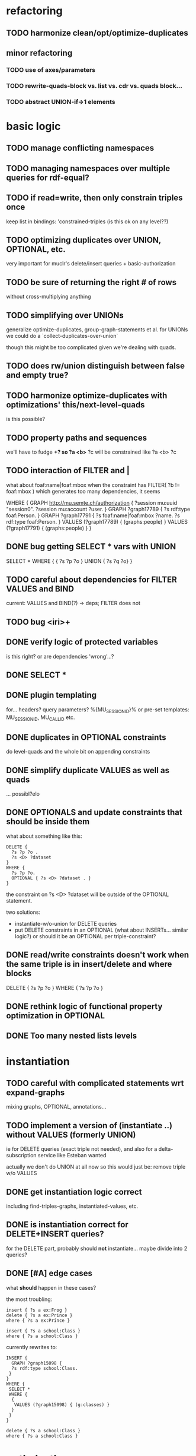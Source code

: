 * refactoring
** TODO harmonize clean/opt/optimize-duplicates
** minor refactoring
*** TODO use of axes/parameters
*** TODO rewrite-quads-block vs. list vs. cdr vs. quads block...
*** TODO abstract UNION-if->1 elements
* basic logic
** TODO manage conflicting namespaces
** TODO managing namespaces over multiple queries for rdf-equal?
** TODO if read=write, then only constrain triples once
   keep list in bindings: 'constrained-triples
   (is this ok on any level??)
** TODO optimizing duplicates over UNION, OPTIONAL, etc.
   very important for muclr's delete/insert queries + basic-authorization

** TODO be sure of returning the right # of rows
   without cross-multiplying anything
** TODO simplifying over UNIONs
    generalize optimize-duplicates, group-graph-statements et al.
    for UNIONs we could do a `collect-duplicates-over-union`

    though this might be too complicated given we're dealing with quads.
    
** TODO does rw/union distinguish between false and empty true?
** TODO harmonize optimize-duplicates with optimizations' this/next-level-quads
   is this possible?
** TODO property paths and sequences
   we'll have to fudge *+?
   so ?a <b>* ?c will be constrained like ?a <b> ?c

** TODO interaction of FILTER and |
   what about foaf:name|foaf:mbox when the constraint has
   FILTER( ?b != foaf:mbox )
   which generates too many dependencies, it seems

WHERE {
 GRAPH <http://mu.semte.ch/authorization> {
  ?session mu:uuid "session0".
  ?session mu:account ?user.
 }
 GRAPH ?graph17789 {
  ?s rdf:type foaf:Person.
 }
 GRAPH ?graph17791 {
  ?s foaf:name|foaf:mbox ?name.
  ?s rdf:type foaf:Person.
 }
 VALUES (?graph17789) { 
  (graphs:people) 
 }
 VALUES (?graph17791) { 
  (graphs:people) 
 }
}
** DONE bug getting SELECT * vars with UNION
   SELECT * WHERE { { ?s ?p ?o } UNION { ?s ?q ?o} } 
** TODO careful about dependencies for FILTER VALUES and BIND
   current: VALUES and BIND(?) -> deps; FILTER does not
** TODO bug <iri>+
** DONE verify logic of protected variables
   is this right? or are dependencies 'wrong'...?

** DONE SELECT * 
** DONE plugin templating 
   for... headers? query parameters? %{MU_SESSION_ID}%
   or pre-set templates: MU_SESSION_ID, MU_CALL_ID etc.
** DONE duplicates in OPTIONAL constraints
   do level-quads and the whole bit on appending constraints
** DONE simplify duplicate VALUES as well as quads
   ... possibl?elo
** DONE OPTIONALS and update constraints that *should* be inside them
   what about something like this:
   
   #+BEGIN_SRC
    DELETE {
      ?s ?p ?o . 
      ?s <D> ?dataset 
    }
    WHERE { 
      ?s ?p ?o.
      OPTIONAL { ?s <D> ?dataset . }
    }
   #+END_SRC
   
   the constraint on ?s <D> ?dataset will be outside of the OPTIONAL statement.

   two solutions:
   - instantiate-w/o-union for DELETE queries
   - put DELETE constraints in an OPTIONAL (what about INSERTs... similar logic?)
     or should it be an OPTIONAL per triple-constraint?
** DONE read/write constraints doesn't work when the same triple is in insert/delete and where blocks
   DELETE { ?s ?p ?o } WHERE { ?s ?p ?o }
	
** DONE rethink logic of functional property optimization in OPTIONAL
** DONE Too many nested lists levels
* instantiation
** TODO careful with complicated statements wrt expand-graphs
    mixing graphs, OPTIONAL, annotations...
** TODO implement a version of (instantiate ..) without VALUES (formerly UNION)
    ie for DELETE queries (exact triple not needed), and also for a delta-subscription
    service like Esteban wanted

    actually we don't do UNION at all now
    so this would just be: remove triple w/o VALUES
** DONE get instantiation logic correct
   including find-triples-graphs, instantiated-values, etc.

** DONE is instantiation correct for DELETE+INSERT queries?
    for the DELETE part, probably should *not* instantiate...
    maybe divide into 2 queries?

** DONE [#A] edge cases
    what *should* happen in these cases?

    the most troubling:

    #+BEGIN_SRC
    insert { ?s a ex:Frog }
    delete { ?s a ex:Prince }
    where { ?s a ex:Prince }
    #+END_SRC

    #+BEGIN_SRC
    insert { ?s a school:Class }
    where { ?s a school:Class }
    #+END_SRC

    currently rewrites to:

    #+BEGIN_SRC
    INSERT {
      GRAPH ?graph15098 {
      ?s rdf:type school:Class.
     }
    }
    WHERE {
     SELECT *
     WHERE {
      {
       VALUES (?graph15098) { (g:classes) }
      }
     }
    } 
    #+END_SRC

    #+BEGIN_SRC
    delete { ?s a school:Class }
    where { ?s a school:Class }
    #+END_SRC

* optimizations
** TODO BUG: optimizing fprops in OPTIONAL/UNION
** DONE integrate queried functional-properties with Annotations & values
** DONE cache queried functional-properties
** TODO big minor problem: what if we're selecting ?type and ?type is optimized?
   silly example, but could there be realistic examples of this?
   select ?t where { ?s a ?t . ?s a <school> }
** TODO functional property optimization should introspect into GRAPHs
    as in:
    (apply-optimizations '((GRAPH <G> (?s a <Car>)) (GRAPH <H> (?s a ?Car))))
    
    though this begs the question of whether functional properties apply to triples
    or quads

** DONE query functional-properties
** DONE bug: functional properties incorrect for types in OPTIONALS and UNIONS
* dependencies
** TODO VALUES, FILTER and BIND dependencies are still a problem
   still haven't quite nailed it

   CONSTRUCT {
     ?a ?b ?c 
   }
   WHERE {
    {
     filter( ?b = rdf:type )
     GRAPH ?graph { ?a ?b ?c }
     values ?graph { <types> }
    } UNION {
     filter( ?b != rdf:type )
     GRAPH ?graph { ?a ?b ?c } 
     values ?graph { <application> }
    }
   }
** DONE FILTER dependencies
   what should the dependencies of FILTER( ?b != mu:uuid ) be??
 
** TODO verify logic of graphs + non-bound vars
   graph ?g { ?a ?b ?c . ?a ?other ?vars }
   => ?g depends on ?a, ?other and ?vars but not ?b and ?c
   because ?a ?b ?c is the "bound" triple

** DONE singleton VALUES statements for ?graph 
   #+BEGIN_SRC
    CONSTRUCT { ?s ?p ?o }
    WHERE {
      {
        GRAPH ?graph { ?s ?p ?o }
        VALUES ?graph { <G1> <G2> }
        FILTER ( ?p != mu:uuid )
      }
      UNION
      {
        GRAPH ?graph { ?s ?p ?o }
        VALUES ( ?graph ?p ) { <GRAPHS/UUID> mu:uuid }
      }
    }
   #+END_SRC
   
   Here, ?graph is not exclusively determined, so updates are not well-defined, unless
   a triple is meant to go into all graphs. But how to define SELECT queries such as:
   
   #+BEGIN_SRC
    SELECT *
    WHERE { ?a ?b ?c . ?d ?e ?f }
   #+END_SRC
   
   Can ?a ?b ?c and ?d ?e ?f come from different graphs, i.e., ?graph depends on ?s, ?p and ?o?
   The current assumptions mean that they must be in the same graph for the query to succeed.
   
** TODO BIND in constraint query
   
   #+BEGIN_SRC
    ?s ?p ?o
    BIND(COUNT(?o) AS ?count)
   #+END_SRC
   
   when ?o is substituted with a value:
   
   #+BEGIN_SRC
    ?s ?p <property>
    BIND(COUNT(<property>) AS ?count)
   #+END_SRC
   
   One solution(?):
   
   #+BEGIN_SRC
    ?s ?p <property>
    BIND(COUNT(<property>) AS ?count)
   #+END_SRC
   
** TODO clean up and rename and document dependency functions for easier code maintenance
   'cause it's a mess
* performance
* cache keys and annotations
** TODO get values from FILTER and BIND
** DONE bug: VALUES + UNIONS gives wrong results for queried annotations
   same as below... need to *filter* queried results through rewrite-time values

** DONE bug: VALUES + UNIONS gives wrong results at rewrite time
   CONSTRUCT {
     ?a ?b ?c
   }
   WHERE {
   { 
     @access Class(?graph)
     GRAPH ?graph { 
     ?a ?b ?c .
     ?a a ?type
     }
     VALUES (?graph ?type) { (g:classes school:Class)  }
   } UNION {
   @access Person(?graph)
   GRAPH ?graph { 
     ?a ?b ?c .
     ?a a ?type
   }
   VALUES (?graph ?type) { (g:people foaf:Person) }
  }
 }
** DONE bug: top-level annotation breaks optimizations
    where { @access toplevel . GRAPH ?graph { @access inner. s p o ... } }
    
** DONE finish integrating
    - [X] group-graphs
    - [X] expand-graphs
    - [X] find-triples-graphs (funny insert with top-level annotation)
** DONE get value from VALUES
   @access graph(?graph)
   and
   WHERE {
    GRAPH ?graph16366 { ?s rdf:type foaf:Person. }
    VALUES (?graph16366) { (g:people) }
   }

   should resolve to '(graph g:people)
* little things
** TODO Fix $query and make it like (headers)
** TODO parser: 
   - [ ] GROUP_CONCAT
   - [ ] %percent
* sandbox
** TODO generalize Users
** TODO refactor Generate Data > Sample App
** DONE save constraints and queries
   like Postman
** add checkbox for query-functional-properties?H
** TODO syncronous generate call (at least overall)
** DONE mu-cl-resources version - pass headers on Update queries
** DONE apply model
** DONE implement separate read/write constraints
* temp graphs
** TODO handle FILTER NOT EXISTS
* performance
** TODO correctly parameterize Docker template for Compiling
* mu-cl-resources interoperability
** TODO include Class in all queries
